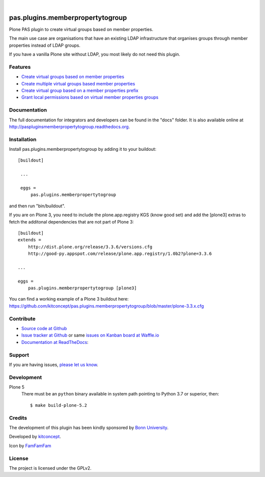 .. This README is meant for consumption by humans and pypi. Pypi can render rst files so please do not use Sphinx features.
   If you want to learn more about writing documentation, please check out: http://docs.plone.org/about/documentation_styleguide_addons.html
   This text does not appear on pypi or github. It is a comment.

.. image:: https://coveralls.io/repos/kitconcept/pas.plugins.memberpropertytogroup/badge.svg
  :target: https://coveralls.io/r/kitconcept/pas.plugins.memberpropertytogroup

.. image:: https://landscape.io/github/kitconcept/pas.plugins.memberpropertytogroup/master/landscape.svg?style=flat
  :target: https://landscape.io/github/kitconcept/pas.plugins.memberpropertytogroup/master
  :alt: Code Health

.. image:: https://readthedocs.org/projects/paspluginsmemberpropertytogroup/badge/?version=latest
  :target: https://readthedocs.org/projects/paspluginsmemberpropertytogroup/?badge=latest
  :alt: Documentation Status

.. image:: https://img.shields.io/pypi/v/pas.plugins.memberpropertytogroup.svg
    :target: https://pypi.python.org/pypi/pas.plugins.memberpropertytogroup/
    :alt: Latest Version

.. image:: https://img.shields.io/pypi/l/pas.plugins.memberpropertytogroup.svg
    :target: https://pypi.python.org/pypi/pas.plugins.memberpropertytogroup/
    :alt: License

|

.. image:: https://raw.githubusercontent.com/kitconcept/pas.plugins.memberpropertytogroup/master/kitconcept.png
   :alt: kitconcept
   :target: https://kitconcept.com/

=============================================================================
pas.plugins.memberpropertytogroup
=============================================================================

Plone PAS plugin to create virtual groups based on member properties.

The main use case are organisations that have an existing LDAP infrastructure that organises groups through member properties instead of LDAP groups.

If you have a vanilla Plone site without LDAP, you most likely do not need this plugin.


Features
--------

- `Create virtual groups based on member properties <http://paspluginsmemberpropertytogroup.readthedocs.org/en/latest/features/create_virtual_groups.html#create-virtual-groups-based-on-member-properties>`_
- `Create multiple virtual groups based member properties <http://paspluginsmemberpropertytogroup.readthedocs.org/en/latest/features/create_virtual_groups.html#create-multiple-virtual-groups-based-on-member-properties>`_
- `Create virtual group based on a member properties prefix <http://paspluginsmemberpropertytogroup.readthedocs.org/en/latest/features/create_virtual_groups.html#create-virtual-group-based-on-a-member-properties-prefix>`_
- `Grant local permissions based on virtual member properties groups <http://paspluginsmemberpropertytogroup.readthedocs.org/en/latest/features/grant_permissions.html#grant-local-permissions-based-on-virtual-member-properties-groups>`_


Documentation
-------------

The full documentation for integrators and developers can be found in the "docs" folder. It is also available online at http://paspluginsmemberpropertytogroup.readthedocs.org.


Installation
------------

Install pas.plugins.memberpropertytogroup by adding it to your buildout::

   [buildout]

    ...

    eggs =
        pas.plugins.memberpropertytogroup


and then run "bin/buildout".

If you are on Plone 3, you need to include the plone.app.registry KGS (know good set) and add the [plone3] extras to fetch the additonal dependencies that are not part of Plone 3::

    [buildout]
    extends =
        http://dist.plone.org/release/3.3.6/versions.cfg
        http://good-py.appspot.com/release/plone.app.registry/1.0b2?plone=3.3.6

    ...

    eggs =
        pas.plugins.memberpropertytogroup [plone3]

You can find a working example of a Plone 3 buildout here: https://github.com/kitconcept/pas.plugins.memberpropertytogroup/blob/master/plone-3.3.x.cfg


Contribute
----------

- `Source code at Github <https://github.com/kitconcept/pas.plugins.memberpropertytogroup>`_
- `Issue tracker at Github <https://github.com/kitconcept/pas.plugins.memberpropertytogroup/issues>`_ or same
  `issues on Kanban board at Waffle.io <https://waffle.io/kitconcept/pas.plugins.memberpropertytogroup>`_
- `Documentation at ReadTheDocs <http://paspluginsmemberpropertytogroup.readthedocs.org>`_:


Support
-------

If you are having issues, `please let us know <https://github.com/kitconcept/pas.plugins.memberpropertytogroup/issues>`_.


Development
-----------

Plone 5
    There must be an ``python`` binary available in system path pointing to Python 3.7 or superior, then::

        $ make build-plone-5.2

Credits
-------

.. image:: http://www3.uni-bonn.de/logo.png
   :height: 164px
   :width: 222px
   :scale: 75 %
   :alt: Bonn University
   :align: center
   :target: http://uni-bonn.de

The development of this plugin has been kindly sponsored by `Bonn University`_.

.. image:: https://raw.githubusercontent.com/kitconcept/pas.plugins.memberpropertytogroup/master/kitconcept.png
   :alt: kitconcept
   :target: https://kitconcept.com/

Developed by `kitconcept`_.

Icon by `FamFamFam <http://famfamfam.com/>`_


License
-------

The project is licensed under the GPLv2.


.. _Bonn University: http://www3.uni-bonn.de/
.. _kitconcept: http://www.kitconcept.com/
